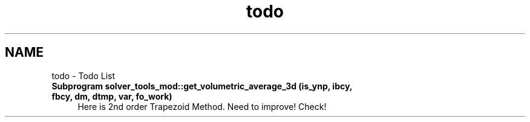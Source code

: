 .TH "todo" 3 "Thu Jan 26 2023" "CHAPSim2" \" -*- nroff -*-
.ad l
.nh
.SH NAME
todo \- Todo List 
.PP

.IP "\fBSubprogram \fBsolver_tools_mod::get_volumetric_average_3d\fP (is_ynp, ibcy, fbcy, dm, dtmp, var, fo_work)\fP" 1c
Here is 2nd order Trapezoid Method\&. Need to improve! Check! 
.PP

